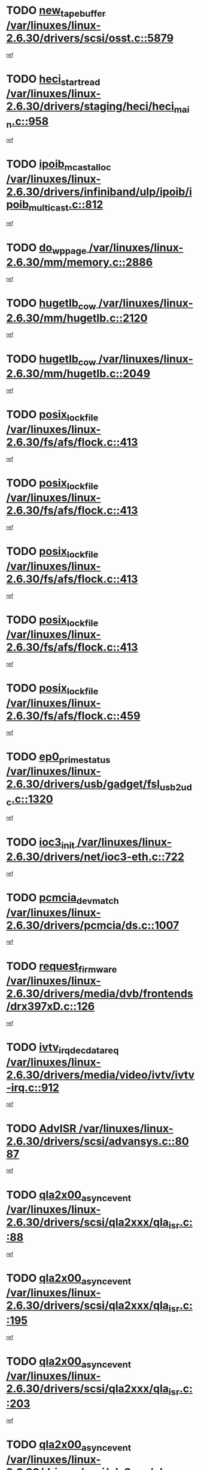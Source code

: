 * TODO [[view:/var/linuxes/linux-2.6.30/drivers/scsi/osst.c::face=ovl-face1::linb=5879::colb=10::cole=25][new_tape_buffer /var/linuxes/linux-2.6.30/drivers/scsi/osst.c::5879]]
[[view:/var/linuxes/linux-2.6.30/drivers/scsi/osst.c::face=ovl-face2::linb=5843::colb=1::cole=11][ref]]
* TODO [[view:/var/linuxes/linux-2.6.30/drivers/staging/heci/heci_main.c::face=ovl-face1::linb=958::colb=7::cole=22][heci_start_read /var/linuxes/linux-2.6.30/drivers/staging/heci/heci_main.c::958]]
[[view:/var/linuxes/linux-2.6.30/drivers/staging/heci/heci_main.c::face=ovl-face2::linb=957::colb=1::cole=10][ref]]
* TODO [[view:/var/linuxes/linux-2.6.30/drivers/infiniband/ulp/ipoib/ipoib_multicast.c::face=ovl-face1::linb=812::colb=12::cole=29][ipoib_mcast_alloc /var/linuxes/linux-2.6.30/drivers/infiniband/ulp/ipoib/ipoib_multicast.c::812]]
[[view:/var/linuxes/linux-2.6.30/drivers/infiniband/ulp/ipoib/ipoib_multicast.c::face=ovl-face2::linb=778::colb=1::cole=10][ref]]
* TODO [[view:/var/linuxes/linux-2.6.30/mm/memory.c::face=ovl-face1::linb=2886::colb=10::cole=20][do_wp_page /var/linuxes/linux-2.6.30/mm/memory.c::2886]]
[[view:/var/linuxes/linux-2.6.30/mm/memory.c::face=ovl-face2::linb=2881::colb=1::cole=10][ref]]
* TODO [[view:/var/linuxes/linux-2.6.30/mm/hugetlb.c::face=ovl-face1::linb=2120::colb=9::cole=20][hugetlb_cow /var/linuxes/linux-2.6.30/mm/hugetlb.c::2120]]
[[view:/var/linuxes/linux-2.6.30/mm/hugetlb.c::face=ovl-face2::linb=2112::colb=1::cole=10][ref]]
* TODO [[view:/var/linuxes/linux-2.6.30/mm/hugetlb.c::face=ovl-face1::linb=2049::colb=8::cole=19][hugetlb_cow /var/linuxes/linux-2.6.30/mm/hugetlb.c::2049]]
[[view:/var/linuxes/linux-2.6.30/mm/hugetlb.c::face=ovl-face2::linb=2034::colb=1::cole=10][ref]]
* TODO [[view:/var/linuxes/linux-2.6.30/fs/afs/flock.c::face=ovl-face1::linb=413::colb=7::cole=22][posix_lock_file /var/linuxes/linux-2.6.30/fs/afs/flock.c::413]]
[[view:/var/linuxes/linux-2.6.30/fs/afs/flock.c::face=ovl-face2::linb=290::colb=1::cole=10][ref]]
* TODO [[view:/var/linuxes/linux-2.6.30/fs/afs/flock.c::face=ovl-face1::linb=413::colb=7::cole=22][posix_lock_file /var/linuxes/linux-2.6.30/fs/afs/flock.c::413]]
[[view:/var/linuxes/linux-2.6.30/fs/afs/flock.c::face=ovl-face2::linb=359::colb=2::cole=11][ref]]
* TODO [[view:/var/linuxes/linux-2.6.30/fs/afs/flock.c::face=ovl-face1::linb=413::colb=7::cole=22][posix_lock_file /var/linuxes/linux-2.6.30/fs/afs/flock.c::413]]
[[view:/var/linuxes/linux-2.6.30/fs/afs/flock.c::face=ovl-face2::linb=368::colb=1::cole=10][ref]]
* TODO [[view:/var/linuxes/linux-2.6.30/fs/afs/flock.c::face=ovl-face1::linb=413::colb=7::cole=22][posix_lock_file /var/linuxes/linux-2.6.30/fs/afs/flock.c::413]]
[[view:/var/linuxes/linux-2.6.30/fs/afs/flock.c::face=ovl-face2::linb=398::colb=1::cole=10][ref]]
* TODO [[view:/var/linuxes/linux-2.6.30/fs/afs/flock.c::face=ovl-face1::linb=459::colb=7::cole=22][posix_lock_file /var/linuxes/linux-2.6.30/fs/afs/flock.c::459]]
[[view:/var/linuxes/linux-2.6.30/fs/afs/flock.c::face=ovl-face2::linb=458::colb=1::cole=10][ref]]
* TODO [[view:/var/linuxes/linux-2.6.30/drivers/usb/gadget/fsl_usb2_udc.c::face=ovl-face1::linb=1320::colb=7::cole=23][ep0_prime_status /var/linuxes/linux-2.6.30/drivers/usb/gadget/fsl_usb2_udc.c::1320]]
[[view:/var/linuxes/linux-2.6.30/drivers/usb/gadget/fsl_usb2_udc.c::face=ovl-face2::linb=1297::colb=3::cole=12][ref]]
* TODO [[view:/var/linuxes/linux-2.6.30/drivers/net/ioc3-eth.c::face=ovl-face1::linb=722::colb=1::cole=10][ioc3_init /var/linuxes/linux-2.6.30/drivers/net/ioc3-eth.c::722]]
[[view:/var/linuxes/linux-2.6.30/drivers/net/ioc3-eth.c::face=ovl-face2::linb=706::colb=1::cole=10][ref]]
* TODO [[view:/var/linuxes/linux-2.6.30/drivers/pcmcia/ds.c::face=ovl-face1::linb=1007::colb=6::cole=21][pcmcia_devmatch /var/linuxes/linux-2.6.30/drivers/pcmcia/ds.c::1007]]
[[view:/var/linuxes/linux-2.6.30/drivers/pcmcia/ds.c::face=ovl-face2::linb=1004::colb=1::cole=10][ref]]
* TODO [[view:/var/linuxes/linux-2.6.30/drivers/media/dvb/frontends/drx397xD.c::face=ovl-face1::linb=126::colb=5::cole=21][request_firmware /var/linuxes/linux-2.6.30/drivers/media/dvb/frontends/drx397xD.c::126]]
[[view:/var/linuxes/linux-2.6.30/drivers/media/dvb/frontends/drx397xD.c::face=ovl-face2::linb=119::colb=1::cole=11][ref]]
* TODO [[view:/var/linuxes/linux-2.6.30/drivers/media/video/ivtv/ivtv-irq.c::face=ovl-face1::linb=912::colb=2::cole=23][ivtv_irq_dec_data_req /var/linuxes/linux-2.6.30/drivers/media/video/ivtv/ivtv-irq.c::912]]
[[view:/var/linuxes/linux-2.6.30/drivers/media/video/ivtv/ivtv-irq.c::face=ovl-face2::linb=839::colb=1::cole=10][ref]]
* TODO [[view:/var/linuxes/linux-2.6.30/drivers/scsi/advansys.c::face=ovl-face1::linb=8087::colb=6::cole=12][AdvISR /var/linuxes/linux-2.6.30/drivers/scsi/advansys.c::8087]]
[[view:/var/linuxes/linux-2.6.30/drivers/scsi/advansys.c::face=ovl-face2::linb=8077::colb=1::cole=10][ref]]
* TODO [[view:/var/linuxes/linux-2.6.30/drivers/scsi/qla2xxx/qla_isr.c::face=ovl-face1::linb=88::colb=4::cole=23][qla2x00_async_event /var/linuxes/linux-2.6.30/drivers/scsi/qla2xxx/qla_isr.c::88]]
[[view:/var/linuxes/linux-2.6.30/drivers/scsi/qla2xxx/qla_isr.c::face=ovl-face2::linb=53::colb=1::cole=10][ref]]
* TODO [[view:/var/linuxes/linux-2.6.30/drivers/scsi/qla2xxx/qla_isr.c::face=ovl-face1::linb=195::colb=3::cole=22][qla2x00_async_event /var/linuxes/linux-2.6.30/drivers/scsi/qla2xxx/qla_isr.c::195]]
[[view:/var/linuxes/linux-2.6.30/drivers/scsi/qla2xxx/qla_isr.c::face=ovl-face2::linb=149::colb=1::cole=10][ref]]
* TODO [[view:/var/linuxes/linux-2.6.30/drivers/scsi/qla2xxx/qla_isr.c::face=ovl-face1::linb=203::colb=3::cole=22][qla2x00_async_event /var/linuxes/linux-2.6.30/drivers/scsi/qla2xxx/qla_isr.c::203]]
[[view:/var/linuxes/linux-2.6.30/drivers/scsi/qla2xxx/qla_isr.c::face=ovl-face2::linb=149::colb=1::cole=10][ref]]
* TODO [[view:/var/linuxes/linux-2.6.30/drivers/scsi/qla2xxx/qla_isr.c::face=ovl-face1::linb=209::colb=3::cole=22][qla2x00_async_event /var/linuxes/linux-2.6.30/drivers/scsi/qla2xxx/qla_isr.c::209]]
[[view:/var/linuxes/linux-2.6.30/drivers/scsi/qla2xxx/qla_isr.c::face=ovl-face2::linb=149::colb=1::cole=10][ref]]
* TODO [[view:/var/linuxes/linux-2.6.30/drivers/scsi/qla2xxx/qla_isr.c::face=ovl-face1::linb=1663::colb=3::cole=22][qla2x00_async_event /var/linuxes/linux-2.6.30/drivers/scsi/qla2xxx/qla_isr.c::1663]]
[[view:/var/linuxes/linux-2.6.30/drivers/scsi/qla2xxx/qla_isr.c::face=ovl-face2::linb=1628::colb=1::cole=10][ref]]
* TODO [[view:/var/linuxes/linux-2.6.30/fs/cifs/file.c::face=ovl-face1::linb=449::colb=3::cole=21][CIFSSMBUnixSetInfo /var/linuxes/linux-2.6.30/fs/cifs/file.c::449]]
[[view:/var/linuxes/linux-2.6.30/fs/cifs/file.c::face=ovl-face2::linb=424::colb=1::cole=11][ref]]
* TODO [[view:/var/linuxes/linux-2.6.30/fs/jffs2/wbuf.c::face=ovl-face1::linb=497::colb=8::cole=28][jffs2_gc_fetch_inode /var/linuxes/linux-2.6.30/fs/jffs2/wbuf.c::497]]
[[view:/var/linuxes/linux-2.6.30/fs/jffs2/wbuf.c::face=ovl-face2::linb=454::colb=1::cole=10][ref]]
* TODO [[view:/var/linuxes/linux-2.6.30/mm/swapfile.c::face=ovl-face1::linb=638::colb=14::cole=19][bdget /var/linuxes/linux-2.6.30/mm/swapfile.c::638]]
[[view:/var/linuxes/linux-2.6.30/mm/swapfile.c::face=ovl-face2::linb=629::colb=1::cole=10][ref]]
* TODO [[view:/var/linuxes/linux-2.6.30/mm/swapfile.c::face=ovl-face1::linb=650::colb=15::cole=20][bdget /var/linuxes/linux-2.6.30/mm/swapfile.c::650]]
[[view:/var/linuxes/linux-2.6.30/mm/swapfile.c::face=ovl-face2::linb=629::colb=1::cole=10][ref]]
* TODO [[view:/var/linuxes/linux-2.6.30/fs/jffs2/wbuf.c::face=ovl-face1::linb=916::colb=1::cole=19][jffs2_block_refile /var/linuxes/linux-2.6.30/fs/jffs2/wbuf.c::916]]
[[view:/var/linuxes/linux-2.6.30/fs/jffs2/wbuf.c::face=ovl-face2::linb=913::colb=1::cole=10][ref]]
* TODO [[view:/var/linuxes/linux-2.6.30/fs/jffs2/wbuf.c::face=ovl-face1::linb=281::colb=2::cole=20][jffs2_block_refile /var/linuxes/linux-2.6.30/fs/jffs2/wbuf.c::281]]
[[view:/var/linuxes/linux-2.6.30/fs/jffs2/wbuf.c::face=ovl-face2::linb=279::colb=1::cole=10][ref]]
* TODO [[view:/var/linuxes/linux-2.6.30/fs/jffs2/wbuf.c::face=ovl-face1::linb=283::colb=2::cole=20][jffs2_block_refile /var/linuxes/linux-2.6.30/fs/jffs2/wbuf.c::283]]
[[view:/var/linuxes/linux-2.6.30/fs/jffs2/wbuf.c::face=ovl-face2::linb=279::colb=1::cole=10][ref]]
* TODO [[view:/var/linuxes/linux-2.6.30/mm/shmem.c::face=ovl-face1::linb=1329::colb=23::cole=47][add_to_page_cache_locked /var/linuxes/linux-2.6.30/mm/shmem.c::1329]]
[[view:/var/linuxes/linux-2.6.30/mm/shmem.c::face=ovl-face2::linb=1250::colb=1::cole=10][ref]]
* TODO [[view:/var/linuxes/linux-2.6.30/mm/shmem.c::face=ovl-face1::linb=965::colb=10::cole=34][add_to_page_cache_locked /var/linuxes/linux-2.6.30/mm/shmem.c::965]]
[[view:/var/linuxes/linux-2.6.30/mm/shmem.c::face=ovl-face2::linb=962::colb=1::cole=10][ref]]
* TODO [[view:/var/linuxes/linux-2.6.30/fs/xfs/xfs_iget.c::face=ovl-face1::linb=361::colb=10::cole=28][xfs_iget_cache_hit /var/linuxes/linux-2.6.30/fs/xfs/xfs_iget.c::361]]
[[view:/var/linuxes/linux-2.6.30/fs/xfs/xfs_iget.c::face=ovl-face2::linb=357::colb=1::cole=10][ref]]
* TODO [[view:/var/linuxes/linux-2.6.30/net/mac80211/mesh_pathtbl.c::face=ovl-face1::linb=233::colb=11::cole=26][mesh_table_grow /var/linuxes/linux-2.6.30/net/mac80211/mesh_pathtbl.c::233]]
[[view:/var/linuxes/linux-2.6.30/net/mac80211/mesh_pathtbl.c::face=ovl-face2::linb=231::colb=2::cole=12][ref]]
* TODO [[view:/var/linuxes/linux-2.6.30/net/mac80211/mesh_pathtbl.c::face=ovl-face1::linb=319::colb=11::cole=26][mesh_table_grow /var/linuxes/linux-2.6.30/net/mac80211/mesh_pathtbl.c::319]]
[[view:/var/linuxes/linux-2.6.30/net/mac80211/mesh_pathtbl.c::face=ovl-face2::linb=317::colb=2::cole=12][ref]]
* TODO [[view:/var/linuxes/linux-2.6.30/drivers/net/wireless/ath5k/base.c::face=ovl-face1::linb=1904::colb=2::cole=16][__ieee80211_rx /var/linuxes/linux-2.6.30/drivers/net/wireless/ath5k/base.c::1904]]
[[view:/var/linuxes/linux-2.6.30/drivers/net/wireless/ath5k/base.c::face=ovl-face2::linb=1745::colb=1::cole=10][ref]]
* TODO [[view:/var/linuxes/linux-2.6.30/drivers/net/xen-netfront.c::face=ovl-face1::linb=973::colb=1::cole=24][xennet_alloc_rx_buffers /var/linuxes/linux-2.6.30/drivers/net/xen-netfront.c::973]]
[[view:/var/linuxes/linux-2.6.30/drivers/net/xen-netfront.c::face=ovl-face2::linb=866::colb=1::cole=10][ref]]
* TODO [[view:/var/linuxes/linux-2.6.30/drivers/net/defxx.c::face=ovl-face1::linb=1906::colb=2::cole=16][dfx_int_common /var/linuxes/linux-2.6.30/drivers/net/defxx.c::1906]]
[[view:/var/linuxes/linux-2.6.30/drivers/net/defxx.c::face=ovl-face2::linb=1899::colb=2::cole=11][ref]]
* TODO [[view:/var/linuxes/linux-2.6.30/drivers/net/defxx.c::face=ovl-face1::linb=1932::colb=2::cole=16][dfx_int_common /var/linuxes/linux-2.6.30/drivers/net/defxx.c::1932]]
[[view:/var/linuxes/linux-2.6.30/drivers/net/defxx.c::face=ovl-face2::linb=1925::colb=2::cole=11][ref]]
* TODO [[view:/var/linuxes/linux-2.6.30/drivers/net/defxx.c::face=ovl-face1::linb=1957::colb=2::cole=16][dfx_int_common /var/linuxes/linux-2.6.30/drivers/net/defxx.c::1957]]
[[view:/var/linuxes/linux-2.6.30/drivers/net/defxx.c::face=ovl-face2::linb=1954::colb=2::cole=11][ref]]
* TODO [[view:/var/linuxes/linux-2.6.30/drivers/usb/gadget/amd5536udc.c::face=ovl-face1::linb=3037::colb=3::cole=17][usb_disconnect /var/linuxes/linux-2.6.30/drivers/usb/gadget/amd5536udc.c::3037]]
[[view:/var/linuxes/linux-2.6.30/drivers/usb/gadget/amd5536udc.c::face=ovl-face2::linb=2869::colb=2::cole=11][ref]]
* TODO [[view:/var/linuxes/linux-2.6.30/drivers/usb/gadget/amd5536udc.c::face=ovl-face1::linb=3037::colb=3::cole=17][usb_disconnect /var/linuxes/linux-2.6.30/drivers/usb/gadget/amd5536udc.c::3037]]
[[view:/var/linuxes/linux-2.6.30/drivers/usb/gadget/amd5536udc.c::face=ovl-face2::linb=2929::colb=2::cole=11][ref]]
* TODO [[view:/var/linuxes/linux-2.6.30/drivers/usb/gadget/amd5536udc.c::face=ovl-face1::linb=3037::colb=3::cole=17][usb_disconnect /var/linuxes/linux-2.6.30/drivers/usb/gadget/amd5536udc.c::3037]]
[[view:/var/linuxes/linux-2.6.30/drivers/usb/gadget/amd5536udc.c::face=ovl-face2::linb=2952::colb=2::cole=11][ref]]
* TODO [[view:/var/linuxes/linux-2.6.30/drivers/usb/gadget/amd5536udc.c::face=ovl-face1::linb=3037::colb=3::cole=17][usb_disconnect /var/linuxes/linux-2.6.30/drivers/usb/gadget/amd5536udc.c::3037]]
[[view:/var/linuxes/linux-2.6.30/drivers/usb/gadget/amd5536udc.c::face=ovl-face2::linb=2995::colb=3::cole=12][ref]]
* TODO [[view:/var/linuxes/linux-2.6.30/drivers/usb/gadget/printer.c::face=ovl-face1::linb=1619::colb=10::cole=38][usb_gadget_unregister_driver /var/linuxes/linux-2.6.30/drivers/usb/gadget/printer.c::1619]]
[[view:/var/linuxes/linux-2.6.30/drivers/usb/gadget/printer.c::face=ovl-face2::linb=1615::colb=1::cole=10][ref]]
* TODO [[view:/var/linuxes/linux-2.6.30/drivers/net/tokenring/3c359.c::face=ovl-face1::linb=1170::colb=4::cole=21][unregister_netdev /var/linuxes/linux-2.6.30/drivers/net/tokenring/3c359.c::1170]]
[[view:/var/linuxes/linux-2.6.30/drivers/net/tokenring/3c359.c::face=ovl-face2::linb=1085::colb=1::cole=10][ref]]
* TODO [[view:/var/linuxes/linux-2.6.30/drivers/usb/gadget/amd5536udc.c::face=ovl-face1::linb=3091::colb=13::cole=24][udc_dev_isr /var/linuxes/linux-2.6.30/drivers/usb/gadget/amd5536udc.c::3091]]
[[view:/var/linuxes/linux-2.6.30/drivers/usb/gadget/amd5536udc.c::face=ovl-face2::linb=3054::colb=1::cole=10][ref]]
* TODO [[view:/var/linuxes/linux-2.6.30/drivers/scsi/osst.c::face=ovl-face1::linb=6001::colb=3::cole=21][osst_sysfs_destroy /var/linuxes/linux-2.6.30/drivers/scsi/osst.c::6001]]
[[view:/var/linuxes/linux-2.6.30/drivers/scsi/osst.c::face=ovl-face2::linb=5998::colb=1::cole=11][ref]]
* TODO [[view:/var/linuxes/linux-2.6.30/drivers/scsi/osst.c::face=ovl-face1::linb=6002::colb=3::cole=21][osst_sysfs_destroy /var/linuxes/linux-2.6.30/drivers/scsi/osst.c::6002]]
[[view:/var/linuxes/linux-2.6.30/drivers/scsi/osst.c::face=ovl-face2::linb=5998::colb=1::cole=11][ref]]
* TODO [[view:/var/linuxes/linux-2.6.30/mm/mmap.c::face=ovl-face1::linb=637::colb=3::cole=7][fput /var/linuxes/linux-2.6.30/mm/mmap.c::637]]
[[view:/var/linuxes/linux-2.6.30/mm/mmap.c::face=ovl-face2::linb=549::colb=2::cole=11][ref]]
* TODO [[view:/var/linuxes/linux-2.6.30/mm/mmap.c::face=ovl-face1::linb=637::colb=3::cole=7][fput /var/linuxes/linux-2.6.30/mm/mmap.c::637]]
[[view:/var/linuxes/linux-2.6.30/mm/mmap.c::face=ovl-face2::linb=577::colb=2::cole=11][ref]]
* TODO [[view:/var/linuxes/linux-2.6.30/mm/mmap.c::face=ovl-face1::linb=639::colb=4::cole=24][removed_exe_file_vma /var/linuxes/linux-2.6.30/mm/mmap.c::639]]
[[view:/var/linuxes/linux-2.6.30/mm/mmap.c::face=ovl-face2::linb=549::colb=2::cole=11][ref]]
* TODO [[view:/var/linuxes/linux-2.6.30/mm/mmap.c::face=ovl-face1::linb=639::colb=4::cole=24][removed_exe_file_vma /var/linuxes/linux-2.6.30/mm/mmap.c::639]]
[[view:/var/linuxes/linux-2.6.30/mm/mmap.c::face=ovl-face2::linb=577::colb=2::cole=11][ref]]
* TODO [[view:/var/linuxes/linux-2.6.30/arch/powerpc/platforms/pasemi/dma_lib.c::face=ovl-face1::linb=530::colb=12::cole=26][pci_get_device /var/linuxes/linux-2.6.30/arch/powerpc/platforms/pasemi/dma_lib.c::530]]
[[view:/var/linuxes/linux-2.6.30/arch/powerpc/platforms/pasemi/dma_lib.c::face=ovl-face2::linb=524::colb=1::cole=10][ref]]
* TODO [[view:/var/linuxes/linux-2.6.30/arch/powerpc/platforms/pasemi/dma_lib.c::face=ovl-face1::linb=539::colb=12::cole=26][pci_get_device /var/linuxes/linux-2.6.30/arch/powerpc/platforms/pasemi/dma_lib.c::539]]
[[view:/var/linuxes/linux-2.6.30/arch/powerpc/platforms/pasemi/dma_lib.c::face=ovl-face2::linb=524::colb=1::cole=10][ref]]
* TODO [[view:/var/linuxes/linux-2.6.30/arch/powerpc/platforms/pasemi/dma_lib.c::face=ovl-face1::linb=556::colb=13::cole=27][pci_get_device /var/linuxes/linux-2.6.30/arch/powerpc/platforms/pasemi/dma_lib.c::556]]
[[view:/var/linuxes/linux-2.6.30/arch/powerpc/platforms/pasemi/dma_lib.c::face=ovl-face2::linb=524::colb=1::cole=10][ref]]
* TODO [[view:/var/linuxes/linux-2.6.30/arch/powerpc/platforms/pasemi/dma_lib.c::face=ovl-face1::linb=558::colb=13::cole=27][pci_get_device /var/linuxes/linux-2.6.30/arch/powerpc/platforms/pasemi/dma_lib.c::558]]
[[view:/var/linuxes/linux-2.6.30/arch/powerpc/platforms/pasemi/dma_lib.c::face=ovl-face2::linb=524::colb=1::cole=10][ref]]
* TODO [[view:/var/linuxes/linux-2.6.30/arch/powerpc/platforms/pasemi/dma_lib.c::face=ovl-face1::linb=563::colb=13::cole=27][pci_get_device /var/linuxes/linux-2.6.30/arch/powerpc/platforms/pasemi/dma_lib.c::563]]
[[view:/var/linuxes/linux-2.6.30/arch/powerpc/platforms/pasemi/dma_lib.c::face=ovl-face2::linb=524::colb=1::cole=10][ref]]
* TODO [[view:/var/linuxes/linux-2.6.30/arch/powerpc/platforms/pasemi/dma_lib.c::face=ovl-face1::linb=565::colb=13::cole=27][pci_get_device /var/linuxes/linux-2.6.30/arch/powerpc/platforms/pasemi/dma_lib.c::565]]
[[view:/var/linuxes/linux-2.6.30/arch/powerpc/platforms/pasemi/dma_lib.c::face=ovl-face2::linb=524::colb=1::cole=10][ref]]
* TODO [[view:/var/linuxes/linux-2.6.30/drivers/gpu/drm/i915/i915_gem_debugfs.c::face=ovl-face1::linb=274::colb=6::cole=31][i915_gem_object_put_pages /var/linuxes/linux-2.6.30/drivers/gpu/drm/i915/i915_gem_debugfs.c::274]]
[[view:/var/linuxes/linux-2.6.30/drivers/gpu/drm/i915/i915_gem_debugfs.c::face=ovl-face2::linb=259::colb=1::cole=10][ref]]
* TODO [[view:/var/linuxes/linux-2.6.30/drivers/gpu/drm/i915/i915_gem_debugfs.c::face=ovl-face1::linb=264::colb=12::cole=37][i915_gem_object_get_pages /var/linuxes/linux-2.6.30/drivers/gpu/drm/i915/i915_gem_debugfs.c::264]]
[[view:/var/linuxes/linux-2.6.30/drivers/gpu/drm/i915/i915_gem_debugfs.c::face=ovl-face2::linb=259::colb=1::cole=10][ref]]
* TODO [[view:/var/linuxes/linux-2.6.30/drivers/usb/gadget/goku_udc.c::face=ovl-face1::linb=1536::colb=2::cole=9][command /var/linuxes/linux-2.6.30/drivers/usb/gadget/goku_udc.c::1536]]
[[view:/var/linuxes/linux-2.6.30/drivers/usb/gadget/goku_udc.c::face=ovl-face2::linb=1529::colb=1::cole=10][ref]]
* TODO [[view:/var/linuxes/linux-2.6.30/drivers/usb/gadget/goku_udc.c::face=ovl-face1::linb=1645::colb=2::cole=11][ep0_setup /var/linuxes/linux-2.6.30/drivers/usb/gadget/goku_udc.c::1645]]
[[view:/var/linuxes/linux-2.6.30/drivers/usb/gadget/goku_udc.c::face=ovl-face2::linb=1558::colb=1::cole=10][ref]]
* TODO [[view:/var/linuxes/linux-2.6.30/drivers/usb/gadget/goku_udc.c::face=ovl-face1::linb=1645::colb=2::cole=11][ep0_setup /var/linuxes/linux-2.6.30/drivers/usb/gadget/goku_udc.c::1645]]
[[view:/var/linuxes/linux-2.6.30/drivers/usb/gadget/goku_udc.c::face=ovl-face2::linb=1611::colb=5::cole=14][ref]]
* TODO [[view:/var/linuxes/linux-2.6.30/drivers/usb/gadget/goku_udc.c::face=ovl-face1::linb=1645::colb=2::cole=11][ep0_setup /var/linuxes/linux-2.6.30/drivers/usb/gadget/goku_udc.c::1645]]
[[view:/var/linuxes/linux-2.6.30/drivers/usb/gadget/goku_udc.c::face=ovl-face2::linb=1626::colb=5::cole=14][ref]]
* TODO [[view:/var/linuxes/linux-2.6.30/drivers/usb/gadget/goku_udc.c::face=ovl-face1::linb=1652::colb=3::cole=7][nuke /var/linuxes/linux-2.6.30/drivers/usb/gadget/goku_udc.c::1652]]
[[view:/var/linuxes/linux-2.6.30/drivers/usb/gadget/goku_udc.c::face=ovl-face2::linb=1558::colb=1::cole=10][ref]]
* TODO [[view:/var/linuxes/linux-2.6.30/drivers/usb/gadget/goku_udc.c::face=ovl-face1::linb=1652::colb=3::cole=7][nuke /var/linuxes/linux-2.6.30/drivers/usb/gadget/goku_udc.c::1652]]
[[view:/var/linuxes/linux-2.6.30/drivers/usb/gadget/goku_udc.c::face=ovl-face2::linb=1611::colb=5::cole=14][ref]]
* TODO [[view:/var/linuxes/linux-2.6.30/drivers/usb/gadget/goku_udc.c::face=ovl-face1::linb=1652::colb=3::cole=7][nuke /var/linuxes/linux-2.6.30/drivers/usb/gadget/goku_udc.c::1652]]
[[view:/var/linuxes/linux-2.6.30/drivers/usb/gadget/goku_udc.c::face=ovl-face2::linb=1626::colb=5::cole=14][ref]]
* TODO [[view:/var/linuxes/linux-2.6.30/drivers/usb/gadget/goku_udc.c::face=ovl-face1::linb=1570::colb=3::cole=16][stop_activity /var/linuxes/linux-2.6.30/drivers/usb/gadget/goku_udc.c::1570]]
[[view:/var/linuxes/linux-2.6.30/drivers/usb/gadget/goku_udc.c::face=ovl-face2::linb=1558::colb=1::cole=10][ref]]
* TODO [[view:/var/linuxes/linux-2.6.30/drivers/usb/gadget/goku_udc.c::face=ovl-face1::linb=1570::colb=3::cole=16][stop_activity /var/linuxes/linux-2.6.30/drivers/usb/gadget/goku_udc.c::1570]]
[[view:/var/linuxes/linux-2.6.30/drivers/usb/gadget/goku_udc.c::face=ovl-face2::linb=1611::colb=5::cole=14][ref]]
* TODO [[view:/var/linuxes/linux-2.6.30/drivers/usb/gadget/goku_udc.c::face=ovl-face1::linb=1570::colb=3::cole=16][stop_activity /var/linuxes/linux-2.6.30/drivers/usb/gadget/goku_udc.c::1570]]
[[view:/var/linuxes/linux-2.6.30/drivers/usb/gadget/goku_udc.c::face=ovl-face2::linb=1626::colb=5::cole=14][ref]]
* TODO [[view:/var/linuxes/linux-2.6.30/drivers/usb/gadget/goku_udc.c::face=ovl-face1::linb=1585::colb=5::cole=18][stop_activity /var/linuxes/linux-2.6.30/drivers/usb/gadget/goku_udc.c::1585]]
[[view:/var/linuxes/linux-2.6.30/drivers/usb/gadget/goku_udc.c::face=ovl-face2::linb=1558::colb=1::cole=10][ref]]
* TODO [[view:/var/linuxes/linux-2.6.30/drivers/usb/gadget/goku_udc.c::face=ovl-face1::linb=1585::colb=5::cole=18][stop_activity /var/linuxes/linux-2.6.30/drivers/usb/gadget/goku_udc.c::1585]]
[[view:/var/linuxes/linux-2.6.30/drivers/usb/gadget/goku_udc.c::face=ovl-face2::linb=1611::colb=5::cole=14][ref]]
* TODO [[view:/var/linuxes/linux-2.6.30/drivers/usb/gadget/goku_udc.c::face=ovl-face1::linb=1585::colb=5::cole=18][stop_activity /var/linuxes/linux-2.6.30/drivers/usb/gadget/goku_udc.c::1585]]
[[view:/var/linuxes/linux-2.6.30/drivers/usb/gadget/goku_udc.c::face=ovl-face2::linb=1626::colb=5::cole=14][ref]]
* TODO [[view:/var/linuxes/linux-2.6.30/drivers/usb/gadget/goku_udc.c::face=ovl-face1::linb=1581::colb=4::cole=13][ep0_start /var/linuxes/linux-2.6.30/drivers/usb/gadget/goku_udc.c::1581]]
[[view:/var/linuxes/linux-2.6.30/drivers/usb/gadget/goku_udc.c::face=ovl-face2::linb=1558::colb=1::cole=10][ref]]
* TODO [[view:/var/linuxes/linux-2.6.30/drivers/usb/gadget/goku_udc.c::face=ovl-face1::linb=1581::colb=4::cole=13][ep0_start /var/linuxes/linux-2.6.30/drivers/usb/gadget/goku_udc.c::1581]]
[[view:/var/linuxes/linux-2.6.30/drivers/usb/gadget/goku_udc.c::face=ovl-face2::linb=1611::colb=5::cole=14][ref]]
* TODO [[view:/var/linuxes/linux-2.6.30/drivers/usb/gadget/goku_udc.c::face=ovl-face1::linb=1581::colb=4::cole=13][ep0_start /var/linuxes/linux-2.6.30/drivers/usb/gadget/goku_udc.c::1581]]
[[view:/var/linuxes/linux-2.6.30/drivers/usb/gadget/goku_udc.c::face=ovl-face2::linb=1626::colb=5::cole=14][ref]]
* TODO [[view:/var/linuxes/linux-2.6.30/drivers/usb/gadget/goku_udc.c::face=ovl-face1::linb=1406::colb=2::cole=12][udc_enable /var/linuxes/linux-2.6.30/drivers/usb/gadget/goku_udc.c::1406]]
[[view:/var/linuxes/linux-2.6.30/drivers/usb/gadget/goku_udc.c::face=ovl-face2::linb=1402::colb=2::cole=11][ref]]
* TODO [[view:/var/linuxes/linux-2.6.30/drivers/md/dm.c::face=ovl-face1::linb=1285::colb=1::cole=26][dm_table_set_restrictions /var/linuxes/linux-2.6.30/drivers/md/dm.c::1285]]
[[view:/var/linuxes/linux-2.6.30/drivers/md/dm.c::face=ovl-face2::linb=1283::colb=1::cole=11][ref]]
